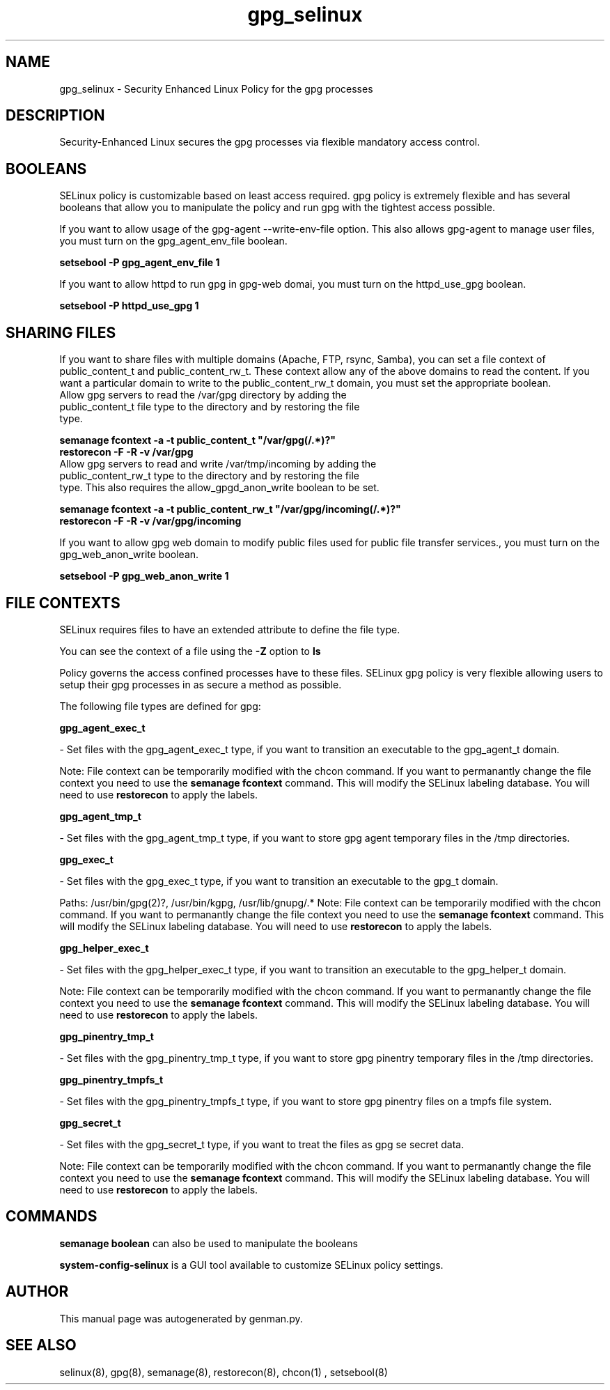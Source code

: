 .TH  "gpg_selinux"  "8"  "gpg" "dwalsh@redhat.com" "gpg SELinux Policy documentation"
.SH "NAME"
gpg_selinux \- Security Enhanced Linux Policy for the gpg processes
.SH "DESCRIPTION"

Security-Enhanced Linux secures the gpg processes via flexible mandatory access
control.  

.SH BOOLEANS
SELinux policy is customizable based on least access required.  gpg policy is extremely flexible and has several booleans that allow you to manipulate the policy and run gpg with the tightest access possible.


.PP
If you want to allow usage of the gpg-agent --write-env-file option. This also allows gpg-agent to manage user files, you must turn on the gpg_agent_env_file boolean.

.EX
.B setsebool -P gpg_agent_env_file 1
.EE

.PP
If you want to allow httpd to run gpg in gpg-web domai, you must turn on the httpd_use_gpg boolean.

.EX
.B setsebool -P httpd_use_gpg 1
.EE

.SH SHARING FILES
If you want to share files with multiple domains (Apache, FTP, rsync, Samba), you can set a file context of public_content_t and public_content_rw_t.  These context allow any of the above domains to read the content.  If you want a particular domain to write to the public_content_rw_t domain, you must set the appropriate boolean.
.TP
Allow gpg servers to read the /var/gpg directory by adding the public_content_t file type to the directory and by restoring the file type.
.PP
.B
semanage fcontext -a -t public_content_t "/var/gpg(/.*)?"
.TP
.B
restorecon -F -R -v /var/gpg
.pp
.TP
Allow gpg servers to read and write /var/tmp/incoming by adding the public_content_rw_t type to the directory and by restoring the file type.  This also requires the allow_gpgd_anon_write boolean to be set.
.PP
.B
semanage fcontext -a -t public_content_rw_t "/var/gpg/incoming(/.*)?"
.TP
.B
restorecon -F -R -v /var/gpg/incoming


.PP
If you want to allow gpg web domain to modify public files used for public file transfer services., you must turn on the gpg_web_anon_write boolean.

.EX
.B setsebool -P gpg_web_anon_write 1
.EE

.SH FILE CONTEXTS
SELinux requires files to have an extended attribute to define the file type. 
.PP
You can see the context of a file using the \fB\-Z\fP option to \fBls\bP
.PP
Policy governs the access confined processes have to these files. 
SELinux gpg policy is very flexible allowing users to setup their gpg processes in as secure a method as possible.
.PP 
The following file types are defined for gpg:


.EX
.B gpg_agent_exec_t 
.EE

- Set files with the gpg_agent_exec_t type, if you want to transition an executable to the gpg_agent_t domain.

Note: File context can be temporarily modified with the chcon command.  If you want to permanantly change the file context you need to use the 
.B semanage fcontext 
command.  This will modify the SELinux labeling database.  You will need to use
.B restorecon
to apply the labels.


.EX
.B gpg_agent_tmp_t 
.EE

- Set files with the gpg_agent_tmp_t type, if you want to store gpg agent temporary files in the /tmp directories.


.EX
.B gpg_exec_t 
.EE

- Set files with the gpg_exec_t type, if you want to transition an executable to the gpg_t domain.

.br
Paths: 
/usr/bin/gpg(2)?, /usr/bin/kgpg, /usr/lib/gnupg/.*
Note: File context can be temporarily modified with the chcon command.  If you want to permanantly change the file context you need to use the 
.B semanage fcontext 
command.  This will modify the SELinux labeling database.  You will need to use
.B restorecon
to apply the labels.


.EX
.B gpg_helper_exec_t 
.EE

- Set files with the gpg_helper_exec_t type, if you want to transition an executable to the gpg_helper_t domain.

Note: File context can be temporarily modified with the chcon command.  If you want to permanantly change the file context you need to use the 
.B semanage fcontext 
command.  This will modify the SELinux labeling database.  You will need to use
.B restorecon
to apply the labels.


.EX
.B gpg_pinentry_tmp_t 
.EE

- Set files with the gpg_pinentry_tmp_t type, if you want to store gpg pinentry temporary files in the /tmp directories.


.EX
.B gpg_pinentry_tmpfs_t 
.EE

- Set files with the gpg_pinentry_tmpfs_t type, if you want to store gpg pinentry files on a tmpfs file system.


.EX
.B gpg_secret_t 
.EE

- Set files with the gpg_secret_t type, if you want to treat the files as gpg se secret data.

Note: File context can be temporarily modified with the chcon command.  If you want to permanantly change the file context you need to use the 
.B semanage fcontext 
command.  This will modify the SELinux labeling database.  You will need to use
.B restorecon
to apply the labels.

.SH "COMMANDS"

.B semanage boolean
can also be used to manipulate the booleans

.PP
.B system-config-selinux 
is a GUI tool available to customize SELinux policy settings.

.SH AUTHOR	
This manual page was autogenerated by genman.py.

.SH "SEE ALSO"
selinux(8), gpg(8), semanage(8), restorecon(8), chcon(1)
, setsebool(8)